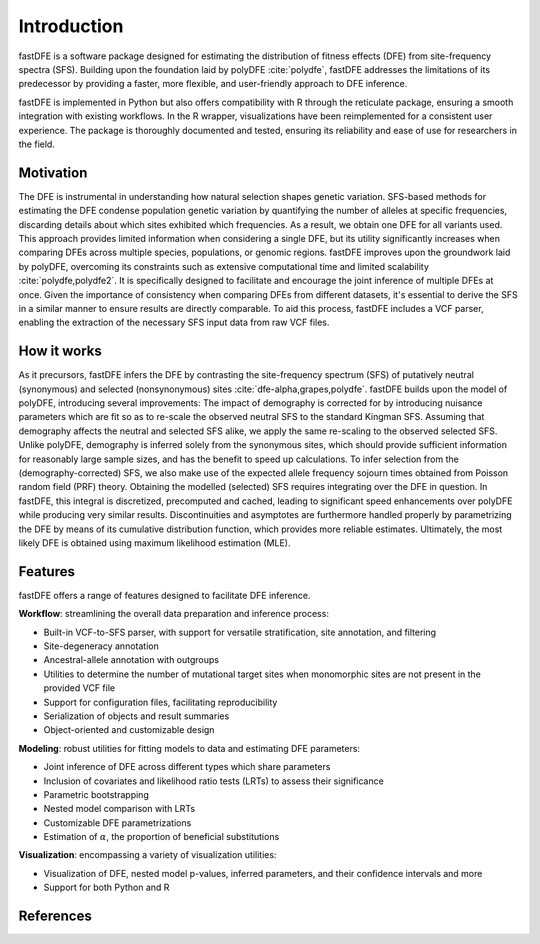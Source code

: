 .. _introduction:

Introduction
============
fastDFE is a software package designed for estimating the distribution of fitness effects (DFE) from site-frequency spectra (SFS). Building upon the foundation laid by polyDFE :cite:`polydfe`, fastDFE addresses the limitations of its predecessor by providing a faster, more flexible, and user-friendly approach to DFE inference.

fastDFE is implemented in Python but also offers compatibility with R through the reticulate package, ensuring a smooth integration with existing workflows. In the R wrapper, visualizations have been reimplemented for a consistent user experience. The package is thoroughly documented and tested, ensuring its reliability and ease of use for researchers in the field.

Motivation
----------
The DFE is instrumental in understanding how natural selection shapes genetic variation. SFS-based methods for estimating the DFE condense population genetic variation by quantifying the number of alleles at specific frequencies, discarding details about which sites exhibited which frequencies. As a result, we obtain one DFE for all variants used. This approach provides limited information when considering a single DFE, but its utility significantly increases when comparing DFEs across multiple species, populations, or genomic regions. fastDFE improves upon the groundwork laid by polyDFE, overcoming its constraints such as extensive computational time and limited scalability :cite:`polydfe,polydfe2`. It is specifically designed to facilitate and encourage the joint inference of multiple DFEs at once. Given the importance of consistency when comparing DFEs from different datasets, it's essential to derive the SFS in a similar manner to ensure results are directly comparable. To aid this process, fastDFE includes a VCF parser, enabling the extraction of the necessary SFS input data from raw VCF files.

How it works
------------
As it precursors, fastDFE infers the DFE by contrasting the site-frequency spectrum (SFS) of putatively neutral (synonymous) and selected (nonsynonymous) sites :cite:`dfe-alpha,grapes,polydfe`. fastDFE builds upon the model of polyDFE, introducing several improvements: The impact of demography is corrected for by introducing nuisance parameters which are fit so as to re-scale the observed neutral SFS to the standard Kingman SFS. Assuming that demography affects the neutral and selected SFS alike, we apply the same re-scaling to the observed selected SFS. Unlike polyDFE, demography is inferred solely from the synonymous sites, which should provide sufficient information for reasonably large sample sizes, and has the benefit to speed up calculations. To infer selection from the (demography-corrected) SFS, we also make use of the expected allele frequency sojourn times obtained from Poisson random field (PRF) theory. Obtaining the modelled (selected) SFS requires integrating over the DFE in question. In fastDFE, this integral is discretized, precomputed and cached, leading to significant speed enhancements over polyDFE while producing very similar results. Discontinuities and asymptotes are furthermore handled properly by parametrizing the DFE by means of its cumulative distribution function, which provides more reliable estimates. Ultimately, the most likely DFE is obtained using maximum likelihood estimation (MLE).

Features
--------

fastDFE offers a range of features designed to facilitate DFE inference.

**Workflow**: streamlining the overall data preparation and inference process:

- Built-in VCF-to-SFS parser, with support for versatile stratification, site annotation, and filtering
- Site-degeneracy annotation
- Ancestral-allele annotation with outgroups
- Utilities to determine the number of mutational target sites when monomorphic sites are not present in the provided VCF file
- Support for configuration files, facilitating reproducibility
- Serialization of objects and result summaries
- Object-oriented and customizable design

**Modeling**: robust utilities for fitting models to data and estimating DFE parameters:

- Joint inference of DFE across different types which share parameters
- Inclusion of covariates and likelihood ratio tests (LRTs) to assess their significance
- Parametric bootstrapping
- Nested model comparison with LRTs
- Customizable DFE parametrizations
- Estimation of :math:`\alpha`, the proportion of beneficial substitutions

**Visualization**: encompassing a variety of visualization utilities:

- Visualization of DFE, nested model p-values, inferred parameters, and their confidence intervals and more
- Support for both Python and R

References
----------
.. bibliography::
   :style: plain